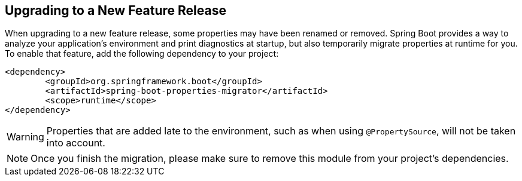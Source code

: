 [[upgrading.to-feature]]
== Upgrading to a New Feature Release

When upgrading to a new feature release, some properties may have been renamed or removed.
Spring Boot provides a way to analyze your application's environment and print diagnostics at startup, but also temporarily migrate properties at runtime for you.
To enable that feature, add the following dependency to your project:

[source,xml,indent=0,subs="verbatim"]
----
	<dependency>
		<groupId>org.springframework.boot</groupId>
		<artifactId>spring-boot-properties-migrator</artifactId>
		<scope>runtime</scope>
	</dependency>
----

WARNING: Properties that are added late to the environment, such as when using `@PropertySource`, will not be taken into account.

NOTE: Once you finish the migration, please make sure to remove this module from your project's dependencies.
